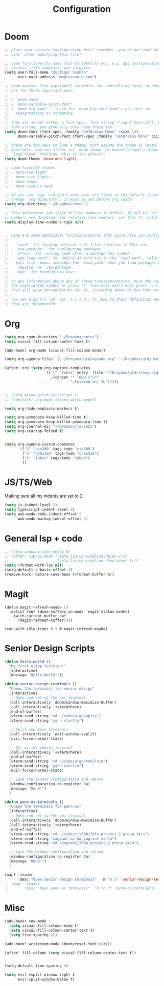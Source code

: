 #+title: Configuration
#+startup: overview
#+property: header-args :tangle yes

* Doom

#+begin_src emacs-lisp
;; place your private configuration here! remember, you do not need to run 'doom
;; sync' after modifying this file!

;; some functionality uses this to identify you, e.g. gpg configuration, email
;; clients, file templates and snippets.
(setq user-full-name "Zulfiqar Soomro"
      user-mail-address "me@zusoomro.com")

;; doom exposes five (optional) variables for controlling fonts in doom. here
;; are the three important ones:
;;
;; + `doom-font'
;; + `doom-variable-pitch-font'
;; + `doom-big-font' -- used for `doom-big-font-mode'; use this for
;;   presentations or streaming.
;;
;; they all accept either a font-spec, font string ("input mono-12"), or xlfd
;; font string. you generally only need these two:
(setq doom-font (font-spec :family "JetBrains Mono" :size 13)
      doom-variable-pitch-font (font-spec :family "JetBrains Mono" :size 15))

;; there are two ways to load a theme. both assume the theme is installed and
;; available. you can either set `doom-theme' or manually load a theme with the
;; `load-theme' function. this is the default:
(setq doom-theme 'doom-one-light)

;; some favorite themes:
;; - doom-one-light
;; - doom-city-lights
;; - doom-henna
;; - doom-oceanic-next

;; if you use `org' and don't want your org files in the default location below,
;; change `org-directory'. it must be set before org loads!
(setq org-directory "~/dropbox/notes")

;; this determines the style of line numbers in effect. if set to `nil', line
;; numbers are disabled. for relative line numbers, set this to `relative'.
(setq display-line-numbers-type nil)


;; here are some additional functions/macros that could help you configure doom:
;;
;; - `load!' for loading external *.el files relative to this one
;; - `use-package!' for configuring packages
;; - `after!' for running code after a package has loaded
;; - `add-load-path!' for adding directories to the `load-path', relative to
;;   this file. emacs searches the `load-path' when you load packages with
;;   `require' or `use-package'.
;; - `map!' for binding new keys
;;
;; to get information about any of these functions/macros, move the cursor over
;; the highlighted symbol at press 'k' (non-evil users must press 'c-c c k').
;; this will open documentation for it, including demos of how they are used.
;;
;; You can also try 'gd' (or 'C-c c d') to jump to their definition and see how
;; they are implemented.
#+end_src

* Org

#+begin_src emacs-lisp
(setq org-roam-directory "~/Dropbox/notes")
(setq visual-fill-column-center-text t)

(add-hook! org-mode (visual-fill-column-mode))

(setq org-agenda-files `("~/Dropbox/gtd/agenda.org" "~/Dropbox/gtd/projects.org" "~/Dropbox/inbox.org"))

(after! org (setq org-capture-templates
                  `(("i" "Inbox" entry  (file "~/Dropbox/gtd/inbox.org")
                     ,(concat "* TODO %?\n"
                              "/Entered on/ %U")))))


;; (setq mixed-pitch-set-height t)
;; (add-hook! org-mode (mixed-pitch-mode))

(setq org-hide-emphasis-markers t)

(setq org-pomodoro-keep-killed-time t)
(setq org-pomodoro-keep-killed-pomodoro-time t)
(setq org-journal-dir "~/Dropbox/journal")
(setq org-startup-folded t)
#+end_src

#+begin_src emacs-lisp

(setq org-agenda-custom-commands
      '(("3" "cis380" tags-todo "cis380")
        ("u" "urbs420" tags-todo "urbs420")
        ("i" "inbox" tags-todo "inbox")
        ))
#+end_src

* JS/TS/Web
Making sure all my indents are set to 2.
#+begin_src emacs-lisp
(setq js-indent-level 2)
(setq typescript-indent-level 2)
(setq web-mode-code-indent-offset 2
      web-mode-markup-indent-offset 2)
#+end_src

* General lsp + code 

#+begin_src emacs-lisp
;; (setq company-idle-delay 0)
;; (after! lsp-ui-mode ((setq lsp-ui-sideline-delay 0.5)
;;                      (setq lsp-ui-sideline-show-hover t)))
(setq +format-with-lsp nil)
(setq-default c-basic-offset 4)
(remove-hook! before-save-hook (+format-buffer-h))
#+end_src

* Magit

#+begin_src elisp
(defun magit-refresh-maybe ()
  (dolist (buf (doom-buffers-in-mode 'magit-status-mode))
    (with-current-buffer buf
      (magit-refresh-buffer))))

(run-with-idle-timer 3 t #'magit-refresh-maybe)
#+end_src

* Senior Design Scripts

#+begin_src emacs-lisp
(defun hello-world ()
  "My first elisp function!"
  (interactive)
  (message "Hello World!"))

(defun senior-design-terminals ()
  "Opens the terminals for senior design"
  (interactive)
  ;; Open and set up the api terminal
  (call-interactively `doom/window-maximize-buffer)
  (call-interactively `+vterm/here)
  (end-of-buffer)
  (vterm-send-string "cd ~/code/wigo/api\n")
  (vterm-send-string "yarn start\n")

  ;; Split and move terminals
  (call-interactively `evil-window-vsplit)
  (evil-force-normal-state)

  ;; Set up the mobile terminal
  (call-interactively `+vterm/here)
  (end-of-buffer)
  (vterm-send-string "cd ~/code/wigo/mobile\n")
  (vterm-send-string "yarn start\n")
  (evil-force-normal-state)

  ;; Save the window configuration and return
  (window-configuration-to-register ?a)
  (message "Done!")
  )

(defun penn-os-terminals ()
  "Opens the terminals for penn-os"
  (interactive)
  ;; Open and set up the api terminal
  (call-interactively `doom/window-maximize-buffer)
  (call-interactively `+vterm/here)
  (end-of-buffer)
  (vterm-send-string "cd ~/code/cis380/20fa-project-2-group-14\n")
  (vterm-send-string "vagrant up && vagrant ssh\n")
  (vterm-send-string "cd /vagrant/20fa-project-2-group-14\n")

  ;; Save the window configuration and return
  (window-configuration-to-register ?a)
  (message "Done!")
  )

(map! :leader
      :desc "Open senior design terminals"  :m "o s" 'senior-design-terminals)
;; (map! :leader
;;       :desc "Open penn-os terminals"  :m "o 3" 'penn-os-terminals)
#+end_src
* Misc
#+begin_src emacs-lisp
(add-hook! nov-mode
  (setq visual-fill-column-mode t)
  (setq visual-fill-column-center-text t)
  (setq line-spacing 4))

(add-hook! writeroom-mode (doom/reset-font-size))

(after! fill-column (setq visual-fill-column-center-text t))


(setq-default line-spacing 4)

(setq evil-vsplit-window-right t
      evil-split-window-below t)
#+end_src

